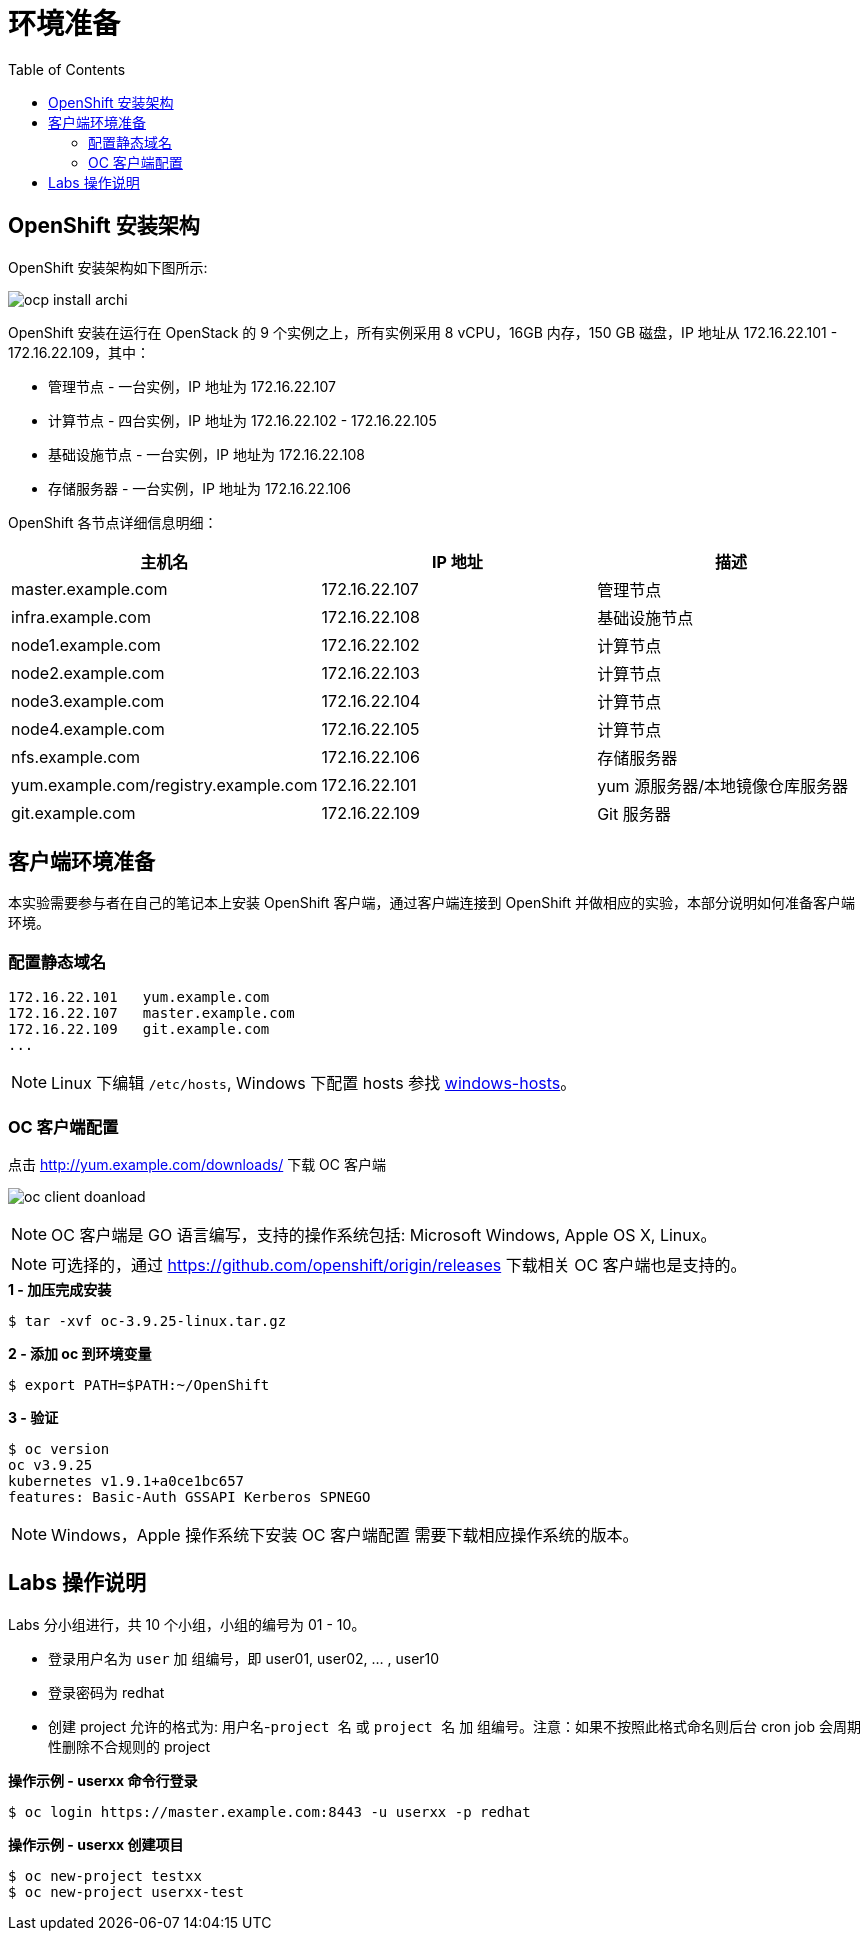 = 环境准备
:toc: manual

== OpenShift 安装架构

OpenShift 安装架构如下图所示:

image:img/ocp-install-archi.png[]

OpenShift 安装在运行在 OpenStack 的 9 个实例之上，所有实例采用 8 vCPU，16GB 内存，150 GB 磁盘，IP 地址从 172.16.22.101 - 172.16.22.109，其中：

* 管理节点 - 一台实例，IP 地址为 172.16.22.107
* 计算节点 - 四台实例，IP 地址为 172.16.22.102 - 172.16.22.105
* 基础设施节点 - 一台实例，IP 地址为 172.16.22.108
* 存储服务器 - 一台实例，IP 地址为 172.16.22.106

OpenShift 各节点详细信息明细：

|===
|主机名 |IP 地址 | 描述

|master.example.com
|172.16.22.107
|管理节点

|infra.example.com
|172.16.22.108
|基础设施节点

|node1.example.com
|172.16.22.102
|计算节点

|node2.example.com
|172.16.22.103
|计算节点

|node3.example.com
|172.16.22.104
|计算节点

|node4.example.com
|172.16.22.105
|计算节点

|nfs.example.com
|172.16.22.106
|存储服务器

|yum.example.com/registry.example.com
|172.16.22.101
|yum 源服务器/本地镜像仓库服务器

|git.example.com
|172.16.22.109
|Git 服务器
|===

== 客户端环境准备

本实验需要参与者在自己的笔记本上安装 OpenShift 客户端，通过客户端连接到 OpenShift 并做相应的实验，本部分说明如何准备客户端环境。

=== 配置静态域名

[source, bash]
----
172.16.22.101   yum.example.com
172.16.22.107	master.example.com 
172.16.22.109	git.example.com 
...
----

NOTE: Linux 下编辑 `/etc/hosts`, Windows 下配置 hosts 参找 link:files/windows-hosts.docx[windows-hosts]。

=== OC 客户端配置

点击 http://yum.example.com/downloads/ 下载 OC 客户端

image:img/oc-client-doanload.png[]

NOTE: OC 客户端是 GO 语言编写，支持的操作系统包括: Microsoft Windows, Apple OS X, Linux。

NOTE: 可选择的，通过 https://github.com/openshift/origin/releases 下载相关 OC 客户端也是支持的。

[source, bash]
.*1 - 加压完成安装*
----
$ tar -xvf oc-3.9.25-linux.tar.gz
----

[source, bash]
.*2 - 添加 oc 到环境变量*
----
$ export PATH=$PATH:~/OpenShift
---- 

[source, bash]
.*3 - 验证*
---- 
$ oc version
oc v3.9.25
kubernetes v1.9.1+a0ce1bc657
features: Basic-Auth GSSAPI Kerberos SPNEGO
----

NOTE: Windows，Apple 操作系统下安装 OC 客户端配置 需要下载相应操作系统的版本。

== Labs 操作说明

Labs 分小组进行，共 10 个小组，小组的编号为 01 - 10。

* 登录用户名为 `user` 加 `组编号`，即 user01, user02, ... , user10
* 登录密码为 redhat 
* 创建 project 允许的格式为: `用户名`-`project 名` 或 `project 名` 加 `组编号`。注意：如果不按照此格式命名则后台 cron job 会周期性删除不合规则的 project

[source, bash]
.*操作示例 - userxx 命令行登录*
----
$ oc login https://master.example.com:8443 -u userxx -p redhat
----

[source, bash]
.*操作示例 - userxx 创建项目*
----
$ oc new-project testxx
$ oc new-project userxx-test
----


